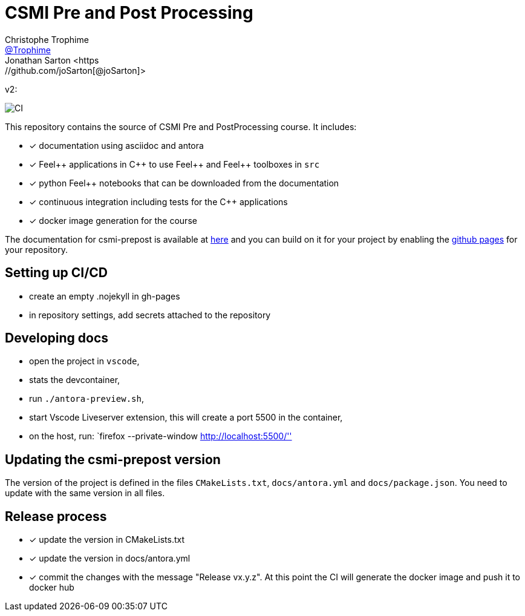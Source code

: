 :feelpp: Feel++
:cpp: C++
:project: csmi-prepost 

= CSMI Pre and Post Processing
Christophe Trophime <https://github.com/Trophime[@Trophime]>
Jonathan Sarton  <https://github.com/joSarton[@joSarton]>
v2: 

image:https://github.com/feelpp/course-project-dash/workflows/CI/badge.svg[CI]

This repository contains the source of CSMI Pre and PostProcessing course.
It includes:

- [x] documentation using asciidoc and antora
- [x] {feelpp} applications in {cpp} to use {feelpp} and {feelpp} toolboxes in `src`
- [x] python {feelpp} notebooks that can be downloaded from the documentation
- [x] continuous integration including tests for the {cpp} applications
- [x] docker image generation for the course

The documentation for csmi-prepost is available at link:https://trophime.github.io/CSMI-PrePost/course-project-dash/[here] and you can build on it for your project by enabling the link:https://docs.github.com/en/pages[github pages] for your repository.

== Setting up CI/CD

 - create an empty .nojekyll in gh-pages
 - in repository settings, add secrets attached to the repository

== Developing docs

 - open the project in `vscode`,
 - stats the devcontainer,
 - run `./antora-preview.sh`,
 - start Vscode Liveserver extension, this will create a port 5500 in the container, 
 - on the host, run: `firefox --private-window http://localhost:5500/''
 
== Updating the {project} version

The version of the project is defined in the files `CMakeLists.txt`, `docs/antora.yml` and `docs/package.json`. 
You need to update with the same version in all files.

== Release process

- [x] update the version in CMakeLists.txt
- [x] update the version in docs/antora.yml
- [x] commit the changes with the message "Release vx.y.z". At this point the CI will generate the docker image and push it to docker hub
